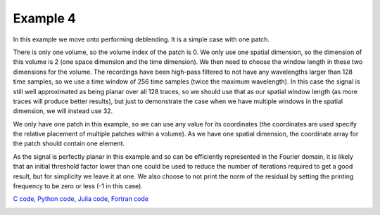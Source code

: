 Example 4
=========

In this example we move onto performing deblending. It is a simple case with one patch.

There is only one volume, so the volume index of the patch is 0. We only use one spatial dimension, so the dimension of this volume is 2 (one space dimension and the time dimension). We then need to choose the window length in these two dimensions for the volume. The recordings have been high-pass filtered to not have any wavelengths larger than 128 time samples, so we use a time window of 256 time samples (twice the maximum wavelength). In this case the signal is still well approximated as being planar over all 128 traces, so we should use that as our spatial window length (as more traces will produce better results), but just to demonstrate the case when we have multiple windows in the spatial dimension, we will instead use 32.

We only have one patch in this example, so we can use any value for its coordinates (the coordinates are used specify the relative placement of multiple patches within a volume). As we have one spatial dimension, the coordinate array for the patch should contain one element.

As the signal is perfectly planar in this example and so can be efficiently represented in the Fourier domain, it is likely that an initial threshold factor lower than one could be used to reduce the number of iterations required to get a good result, but for simplicity we leave it at one. We also choose to not print the norm of the residual by setting the printing frequency to be zero or less (-1 in this case).

`C code <https://github/com/ar4/agdeblend/blob/master/examples/example_4.c>`_, `Python code <https://github/com/ar4/agdeblend/blob/master/examples/example_4.py>`_, `Julia code <https://github/com/ar4/agdeblend/blob/master/examples/example_4.jl>`_, `Fortran code <https://github/com/ar4/agdeblend/blob/master/examples/example_4.f90>`_

.. image:: example_4.jpg
